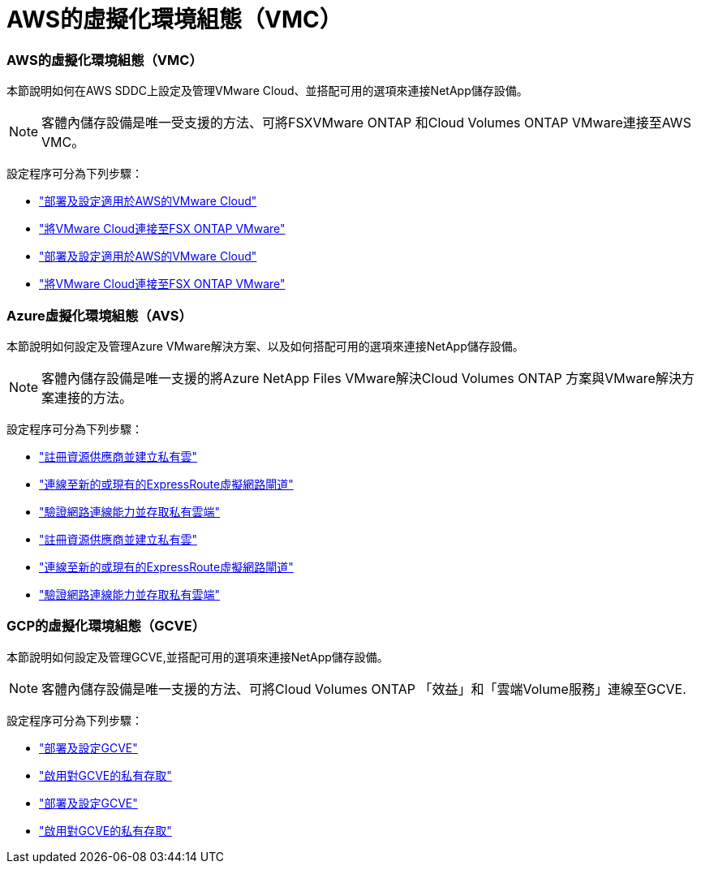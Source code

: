 = AWS的虛擬化環境組態（VMC）
:allow-uri-read: 




=== AWS的虛擬化環境組態（VMC）

本節說明如何在AWS SDDC上設定及管理VMware Cloud、並搭配可用的選項來連接NetApp儲存設備。


NOTE: 客體內儲存設備是唯一受支援的方法、可將FSXVMware ONTAP 和Cloud Volumes ONTAP VMware連接至AWS VMC。

設定程序可分為下列步驟：

* link:aws/aws-setup.html#deploy["部署及設定適用於AWS的VMware Cloud"]
* link:aws/aws-setup.html#connect["將VMware Cloud連接至FSX ONTAP VMware"]


* link:aws-setup.html#deploy["部署及設定適用於AWS的VMware Cloud"]
* link:aws-setup.html#connect["將VMware Cloud連接至FSX ONTAP VMware"]




=== Azure虛擬化環境組態（AVS）

本節說明如何設定及管理Azure VMware解決方案、以及如何搭配可用的選項來連接NetApp儲存設備。


NOTE: 客體內儲存設備是唯一支援的將Azure NetApp Files VMware解決Cloud Volumes ONTAP 方案與VMware解決方案連接的方法。

設定程序可分為下列步驟：

* link:azure/azure-setup.html#register["註冊資源供應商並建立私有雲"]
* link:azure/azure-setup.html#connect["連線至新的或現有的ExpressRoute虛擬網路閘道"]
* link:azure/azure-setup.html#validate["驗證網路連線能力並存取私有雲端"]


* link:azure-setup.html#register["註冊資源供應商並建立私有雲"]
* link:azure-setup.html#connect["連線至新的或現有的ExpressRoute虛擬網路閘道"]
* link:azure-setup.html#validate["驗證網路連線能力並存取私有雲端"]




=== GCP的虛擬化環境組態（GCVE）

本節說明如何設定及管理GCVE,並搭配可用的選項來連接NetApp儲存設備。


NOTE: 客體內儲存設備是唯一支援的方法、可將Cloud Volumes ONTAP 「效益」和「雲端Volume服務」連線至GCVE.

設定程序可分為下列步驟：

* link:gcp/gcp-setup.html#deploy["部署及設定GCVE"]
* link:gcp/gcp-setup.html#enable-access["啟用對GCVE的私有存取"]


* link:gcp-setup.html#deploy["部署及設定GCVE"]
* link:gcp-setup.html#enable-access["啟用對GCVE的私有存取"]

